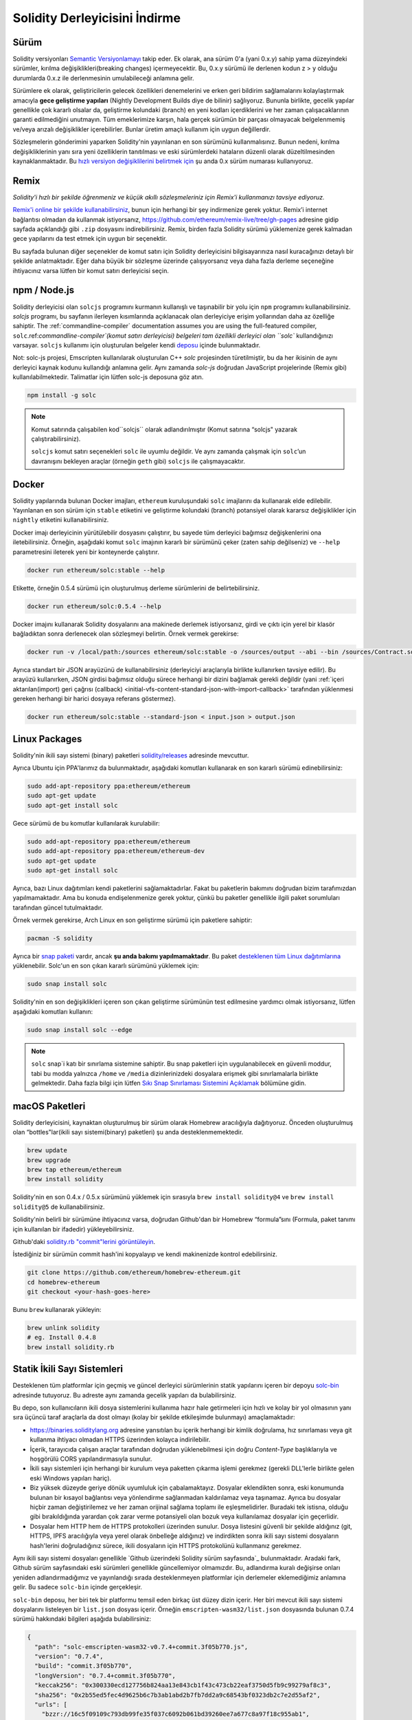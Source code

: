 .. index:: ! installing

.. _installing-solidity:

################################
Solidity Derleyicisini İndirme
################################

Sürüm
==========

Solidity versiyonları `Semantic Versiyonlamayı <https://semver.org>`_ takip eder. Ek
olarak, ana sürüm 0'a (yani 0.x.y) sahip yama düzeyindeki sürümler, kırılma değişiklikleri(breaking changes)
içermeyecektir. Bu, 0.x.y sürümü ile derlenen kodun z > y olduğu durumlarda 0.x.z ile derlenmesinin umulabileceği anlamına gelir.

Sürümlere ek olarak, geliştiricilerin gelecek özellikleri denemelerini ve erken
geri bildirim sağlamalarını kolaylaştırmak amacıyla **gece geliştirme yapıları**
(Nightly Development Builds diye de bilinir) sağlıyoruz. Bununla birlikte, gecelik
yapılar genellikle çok kararlı olsalar da, geliştirme kolundaki (branch) en yeni
kodları içerdiklerini ve her zaman çalışacaklarının garanti edilmediğini unutmayın.
Tüm emeklerimize karşın, hala gerçek sürümün bir parçası olmayacak belgelenmemiş
ve/veya arızalı değişiklikler içerebilirler. Bunlar üretim amaçlı kullanım için uygun değillerdir.

Sözleşmelerin gönderimini yaparken Solidity'nin yayınlanan en son sürümünü kullanmalısınız. Bunun nedeni,
kırılma değişikliklerinin yanı sıra yeni özelliklerin tanıtılması ve eski sürümlerdeki hataların düzenli
olarak düzeltilmesinden kaynaklanmaktadır. Bu `hızlı versiyon değişiklilerini belirtmek için <https://semver.org/#spec-item-4>`_
şu anda 0.x sürüm numarası kullanıyoruz.

Remix
=====

*Solidity'i hızlı bir şekilde öğrenmeniz ve küçük akıllı sözleşmeleriniz için Remix'i kullanmanızı tavsiye ediyoruz.*

`Remix'i online bir şekilde kullanabilirsiniz <https://remix.ethereum.org/>`_, bunun için herhangi bir şey indirmenize gerek yoktur.
Remix’i internet bağlantısı olmadan da kullanmak istiyorsanız, https://github.com/ethereum/remix-live/tree/gh-pages adresine gidip
sayfada açıklandığı gibi ``.zip`` dosyasını indirebilirsiniz. Remix, birden fazla Solidity sürümü yüklemenize gerek kalmadan gece
yapılarını da test etmek için uygun bir seçenektir.

Bu sayfada bulunan diğer seçenekler de komut satırı için Solidity derleyicisini bilgisayarınıza
nasıl kuracağınızı detaylı bir şekilde anlatmaktadır. Eğer daha büyük bir sözleşme üzerinde
çalışıyorsanız veya daha fazla derleme seçeneğine ihtiyacınız varsa lütfen bir komut satırı
derleyicisi seçin.

.. _solcjs:

npm / Node.js
=============

Solidity derleyicisi olan ``solcjs`` programını kurmanın kullanışlı ve taşınabilir bir yolu
için ``npm`` programını kullanabilirsiniz. `solcjs` programı, bu sayfanın ilerleyen kısımlarında
açıklanacak olan derleyiciye erişim yollarından daha az özelliğe sahiptir. The
:ref:`commandline-compiler` documentation assumes you are using
the full-featured compiler, ``solc``.ref:`commandline-compiler`(komut satırı derleyicisi) belgeleri
tam özellikli derleyici olan ``solc`` kullandığınızı varsayar. ``solcjs`` kullanımı için oluşturulan
belgeler kendi `deposu <https://github.com/ethereum/solc-js>`_ içinde bulunmaktadır.

Not: solc-js projesi, Emscripten kullanılarak oluşturulan C++ `solc`
projesinden türetilmiştir, bu da her ikisinin de aynı derleyici kaynak
kodunu kullandığı anlamına gelir. Aynı zamanda `solc-js` doğrudan JavaScript
projelerinde (Remix gibi) kullanılabilmektedir. Talimatlar için lütfen solc-js deposuna göz atın.

.. code-block:: bash

    npm install -g solc

.. note::

    Komut satırında çalışabilen kod``solcjs`` olarak adlandırılmıştır (Komut satırına “solcjs" yazarak çalıştırabilirsiniz).

    ``solcjs`` komut satırı seçenekleri ``solc`` ile uyumlu değildir. Ve aynı zamanda çalışmak için ``solc``’un davranışını
    bekleyen araçlar (örneğin ``geth`` gibi) ``solcjs`` ile çalışmayacaktır.

Docker
======

Solidity yapılarında bulunan Docker imajları, ``ethereum`` kuruluşundaki ``solc`` imajlarını da kullanarak elde edilebilir.
Yayınlanan en son sürüm için ``stable`` etiketini ve geliştirme kolundaki (branch) potansiyel olarak kararsız değişiklikler
için ``nightly`` etiketini kullanabilirsiniz.

Docker imajı derleyicinin yürütülebilir dosyasını çalıştırır, bu sayede tüm derleyici bağımsız değişkenlerini ona iletebilirsiniz.
Örneğin, aşağıdaki komut ``solc`` imajının kararlı bir sürümünü çeker (zaten sahip değilseniz) ve ``--help`` parametresini ileterek
yeni bir konteynerde çalıştırır.

.. code-block:: bash

    docker run ethereum/solc:stable --help

Etikette, örneğin 0.5.4 sürümü için oluşturulmuş derleme sürümlerini de belirtebilirsiniz.

.. code-block:: bash

    docker run ethereum/solc:0.5.4 --help

Docker imajını kullanarak Solidity dosyalarını ana makinede derlemek istiyorsanız,
girdi ve çıktı için yerel bir klasör bağladıktan sonra derlenecek olan sözleşmeyi belirtin. Örnek vermek gerekirse:

.. code-block:: bash

    docker run -v /local/path:/sources ethereum/solc:stable -o /sources/output --abi --bin /sources/Contract.sol

Ayrıca standart bir JSON arayüzünü de kullanabilirsiniz (derleyiciyi araçlarıyla birlikte kullanırken tavsiye edilir).
Bu arayüzü kullanırken, JSON girdisi bağımsız olduğu sürece herhangi bir dizini bağlamak gerekli değildir
(yani :ref:`içeri aktarılan(import) geri çağrısı (callback) <initial-vfs-content-standard-json-with-import-callback>`
tarafından yüklenmesi gereken herhangi bir harici dosyaya referans göstermez).

.. code-block:: bash

    docker run ethereum/solc:stable --standard-json < input.json > output.json

Linux Packages
==============

Solidity'nin ikili sayı sistemi (binary) paketleri `solidity/releases <https://github.com/ethereum/solidity/releases>`_ adresinde mevcuttur.

Ayrıca Ubuntu için PPA'larımız da bulunmaktadır, aşağıdaki komutları kullanarak en son kararlı sürümü edinebilirsiniz:

.. code-block:: bash

    sudo add-apt-repository ppa:ethereum/ethereum
    sudo apt-get update
    sudo apt-get install solc

Gece sürümü de bu komutlar kullanılarak kurulabilir:

.. code-block:: bash

    sudo add-apt-repository ppa:ethereum/ethereum
    sudo add-apt-repository ppa:ethereum/ethereum-dev
    sudo apt-get update
    sudo apt-get install solc

Ayrıca, bazı Linux dağıtımları kendi paketlerini sağlamaktadırlar. Fakat bu paketlerin
bakımını doğrudan bizim tarafımızdan yapılmamaktadır. Ama bu konuda endişelenmenize gerek
yoktur, çünkü bu paketler genellikle ilgili paket sorumluları tarafından güncel tutulmaktadır.

Örnek vermek gerekirse, Arch Linux en son geliştirme sürümü için paketlere sahiptir:

.. code-block:: bash

    pacman -S solidity

Ayrıca bir `snap paketi <https://snapcraft.io/solc>`_ vardır, ancak **şu anda bakımı yapılmamaktadır**.
Bu paket `desteklenen tüm Linux dağıtımlarına <https://snapcraft.io/docs/core/install>`_ yüklenebilir.
Solc'un en son çıkan kararlı sürümünü yüklemek için:

.. code-block:: bash

    sudo snap install solc

Solidity'nin en son değişiklikleri içeren son çıkan geliştirme sürümünün test edilmesine yardımcı olmak istiyorsanız, lütfen aşağıdaki komutları kullanın:

.. code-block:: bash

    sudo snap install solc --edge

.. note::

    ``solc`` snap`i katı bir sınırlama sistemine sahiptir. Bu snap paketleri için uygulanabilecek
    en güvenli moddur, tabi bu modda yalnızca ``/home`` ve ``/media`` dizinlerinizdeki dosyalara
    erişmek gibi sınırlamalarla birlikte gelmektedir. Daha fazla bilgi için lütfen `Sıkı Snap Sınırlaması
    Sistemini Açıklamak <https://snapcraft.io/blog/demystifying-snap-confinement>`_ bölümüne gidin.


macOS Paketleri
==============

Solidity derleyicisini, kaynaktan oluşturulmuş bir sürüm olarak Homebrew aracılığıyla
dağıtıyoruz. Önceden oluşturulmuş olan “bottles"lar(ikili sayı sistemi(binary) paketleri)
şu anda desteklenmemektedir.

.. code-block:: bash

    brew update
    brew upgrade
    brew tap ethereum/ethereum
    brew install solidity

Solidity'nin en son 0.4.x / 0.5.x sürümünü yüklemek için sırasıyla ``brew install solidity@4``
ve ``brew install solidity@5`` de kullanabilirsiniz.

Solidity'nin belirli bir sürümüne ihtiyacınız varsa, doğrudan Github'dan bir Homebrew “formula”sını
(Formula, paket tanımı için kullanılan bir ifadedir) yükleyebilirsiniz.

Github'daki `solidity.rb "commit"lerini görüntüleyin <https://github.com/ethereum/homebrew-ethereum/commits/master/solidity.rb>`_.

İstediğiniz bir sürümün commit hash'ini kopyalayıp ve kendi makinenizde kontrol edebilirsiniz.

.. code-block:: bash

    git clone https://github.com/ethereum/homebrew-ethereum.git
    cd homebrew-ethereum
    git checkout <your-hash-goes-here>

Bunu ``brew`` kullanarak yükleyin:

.. code-block:: bash

    brew unlink solidity
    # eg. Install 0.4.8
    brew install solidity.rb

Statik İkili Sayı Sistemleri
============================

Desteklenen tüm platformlar için geçmiş ve güncel derleyici sürümlerinin statik yapılarını içeren
bir depoyu `solc-bin`_ adresinde tutuyoruz. Bu adreste aynı zamanda gecelik yapıları da bulabilirsiniz.

Bu depo, son kullanıcıların ikili dosya sistemlerini kullanıma hazır hale getirmeleri için hızlı ve kolay bir yol
olmasının yanı sıra üçüncü taraf araçlarla da dost olmayı (kolay bir şekilde etkileşimde bulunmayı) amaçlamaktadır:

- https://binaries.soliditylang.org adresine yansıtılan bu içerik herhangi bir kimlik doğrulama, hız
  sınırlaması veya git kullanma ihtiyacı olmadan HTTPS üzerinden kolayca indirilebilir.
- İçerik, tarayıcıda çalışan araçlar tarafından doğrudan yüklenebilmesi için doğru `Content-Type`
  başlıklarıyla ve hoşgörülü CORS yapılandırmasıyla sunulur.
- İkili sayı sistemleri için herhangi bir kurulum veya paketten çıkarma işlemi gerekmez (gerekli DLL'lerle
  birlikte gelen eski Windows yapıları hariç).
- Biz yüksek düzeyde geriye dönük uyumluluk için çabalamaktayız. Dosyalar eklendikten sonra, eski konumunda
  bulunan bir kısayol bağlantısı veya yönlendirme sağlanmadan kaldırılamaz veya taşınamaz. Ayrıca bu dosyalar
  hiçbir zaman değiştirilemez ve her zaman orijinal  sağlama toplamı ile eşleşmelidirler. Buradaki tek istisna,
  olduğu gibi bırakıldığında yarardan çok zarar verme potansiyeli olan bozuk veya kullanılamaz dosyalar için geçerlidir.
- Dosyalar hem HTTP hem de HTTPS protokolleri üzerinden sunulur. Dosya listesini güvenli bir şekilde aldığınız (git, HTTPS,
  IPFS aracılığıyla veya yerel olarak önbelleğe aldığınız) ve indirdikten sonra ikili sayı sistemi dosyaların hash'lerini
  doğruladığınız sürece, ikili dosyaların için HTTPS protokolünü kullanmanız gerekmez.

Aynı ikili sayı sistemi dosyaları genellikle `Github üzerindeki Solidity sürüm sayfasında`_ bulunmaktadır.
Aradaki fark, Github sürüm sayfasındaki eski sürümleri genellikle güncellemiyor olmamızdır. Bu, adlandırma
kuralı değişirse onları yeniden adlandırmadığımız ve yayınlandığı sırada desteklenmeyen platformlar için
derlemeler eklemediğimiz anlamına gelir. Bu sadece ``solc-bin`` içinde gerçekleşir.

``solc-bin`` deposu, her biri tek bir platformu temsil eden birkaç üst düzey dizin içerir. Her biri mevcut
ikili sayı sistemi dosyalarını listeleyen bir ``list.json`` dosyası içerir. Örneğin ``emscripten-wasm32/list.json``
dosyasında bulunan 0.7.4 sürümü hakkındaki bilgileri aşağıda bulabilirsiniz:

.. code-block:: json

    {
      "path": "solc-emscripten-wasm32-v0.7.4+commit.3f05b770.js",
      "version": "0.7.4",
      "build": "commit.3f05b770",
      "longVersion": "0.7.4+commit.3f05b770",
      "keccak256": "0x300330ecd127756b824aa13e843cb1f43c473cb22eaf3750d5fb9c99279af8c3",
      "sha256": "0x2b55ed5fec4d9625b6c7b3ab1abd2b7fb7dd2a9c68543bf0323db2c7e2d55af2",
      "urls": [
        "bzzr://16c5f09109c793db99fe35f037c6092b061bd39260ee7a677c8a97f18c955ab1",
        "dweb:/ipfs/QmTLs5MuLEWXQkths41HiACoXDiH8zxyqBHGFDRSzVE5CS"
      ]
    }

Bu şu anlama gelmektedir:

- İkili sayı sistemini aynı dizinde `solc-emscripten-wasm32-v0.7.4+commit.3f05b770.js <https://github.com/ethereum/solc-bin/blob/gh-pages/emscripten-wasm32/solc-emscripten-wasm32-v0.7.4+commit.3f05b770.js>`_
  adı altında bulabilirsiniz.  Dosyanın bir kısayol bağlantısı olabileceğini ve dosyayı indirmek için
  eğer git kullanmıyorsanız veya dosya sisteminiz kısayol bağlantılarını desteklemiyorsa bu dosyayı
  kendiniz çözmeniz gerekebileceğini unutmayın.
- İkili sayı sistemi dosyası ayrıca https://binaries.soliditylang.org/emscripten-wasm32/solc-emscripten-wasm32-v0.7.4+commit.3f05b770.js
  adresine de yansıtılır. Bu durumda git kullanımı gerekli değildir ve kısayol bağlantıları
  ya dosyanın bir kopyasını sunarak ya da bir HTTP yönlendirmesi döndürerek dosyanın şeffaf
  bir şekilde çözümlenmesini sağlar.
- Dosya ayrıca IPFS üzerinde `QmTLs5MuLEWXQkths41HiACoXDiH8zxyqBHGFDRSzVE5CS`_ adresinde de mevcuttur.
- Dosya, gelecekte Swarm’da bulunan `16c5f09109c793db99fe35f037c6092b061bd39260ee7a677c8a97f18c955ab1`_ adresinde mevcut olabilir.
- İkili sayı sisteminin bütünlüğünü keccak256 hash değerini ``0x300330ecd127756b824aa13e843cb1f43c473cb22eaf3750d5fb9c99279af8c3``
  ile karşılaştırarak da doğrulayabilirsiniz.  Hash, komut satırında `sha3sum`_ tarafından sağlanan
  ``keccak256sum`` yardımcı programı veya JavaScript’te `ethereumjs-util'de bulunan keccak256()`_ fonksiyonu
  kullanılarak da hesaplanabilir.
- İkili sayı sisteminin bütünlüğünü sha256 hash değerini ``0x2b55ed5fec4d9625b6c7b3ab1abd2b7fb7dd2a9c68543bf0323db2c7e2d55af2`` ile karşılaştırarak da doğrulayabilirsiniz.

.. warning::

   Güçlü bir şekilde geriye dönük uyumluluk gereksinimi sebebiyle depo bazı eski öğeler içerir, ancak
   yeni araçlar yazarken bunları kullanmaktan kaçınmalısınız:

   - En iyi performansı istiyorsanız ``bin/`` yerine ``emscripten-wasm32/`` (``emscripten-asmjs/`` geri
     dönüşü ile) kullanın. Biz 0.6.1 sürümüne kadar sadece asm.js ikili sayı sistemi dosyalarını sağlamıştık.
     0.6.2`den itibaren çok daha iyi performans sağlayan `WebAssembly derlemelerine`_ geçtik. Eski sürümleri
     wasm için yeniden oluşturduk ancak orijinal asm.js dosyaları ``bin/`` içinde kaldı. Çünkü isim çakışmalarını
     önlemek amacıyla yenilerinin ayrı bir dizine yerleştirilmesi gerekiyordu.
   - Bir wasm veya asm.js ikili sayı sistemi dosyasını indirdiğinizden emin olmak istiyorsanız ``bin/``
     ve ``wasm/`` dizinleri yerine ``emscripten-asmjs/`` ve ``emscripten-wasm32/`` dizinlerini kullanın.
   - ``list.js`` ve ``list.txt`` yerine ``list.json`` kullanın. JSON liste formatı eskilerde bulunan
     tüm bilgileri ve daha fazlasını içerir.
   - https://solc-bin.ethereum.org yerine https://binaries.soliditylang.org kullanın. İşleri basit tutmak
     için derleyiciyle ilgili neredeyse her şeyi yeni ``soliditylang.org`` alan adı altına taşıdık ve bu durum
     ``solc-bin`` için de geçerlidir. Yeni alan adı önerisinde bulunulsa da, eski alan adı hala tam olarak
     desteklenmekte ve aynı konuma işaret etmesi garanti edilmektedir.

.. warning::

    İkili sayı sistemi dosyaları https://ethereum.github.io/solc-bin/ adresinde de mevcuttur, fakat
    bu sayfanın güncellenmesi 0.7.2 sürümünün yayınlanmasından hemen sonra durdurulmuştur. Aynı
    zamanda bu adres herhangi bir platform için yeni sürümler veya gecelik yapılar almayacak ve
    emscripten olmayan yapılar da dahil olmak üzere yeni dizin yapısını sunmayacaktır.

    Eğer hala bu adresi kullanıyorsanız, lütfen bunun yerine  https://binaries.soliditylang.org
    adresine kullanmaya devam edin. Bu, temeldeki barındırma hizmeti üzerinde şeffaf bir şekilde
    değişiklik yapmamıza ve kesintiyi en aza indirmemize olanak tanır. Herhangi bir kontrole sahip
    olmadığımız ``ethereum.github.io`` alan adının aksine, ``binaries.soliditylang.org`` alan adının
    uzun vadede aynı URL yapısını koruyacağını ve çalışacağını garanti ediyoruz.

.. _IPFS: https://ipfs.io
.. _Swarm: https://swarm-gateways.net/bzz:/swarm.eth
.. _solc-bin: https://github.com/ethereum/solc-bin/
.. _Solidity release page on github: https://github.com/ethereum/solidity/releases
.. _sha3sum: https://github.com/maandree/sha3sum
.. _keccak256() function from ethereumjs-util: https://github.com/ethereumjs/ethereumjs-util/blob/master/docs/modules/_hash_.md#const-keccak256
.. _WebAssembly builds: https://emscripten.org/docs/compiling/WebAssembly.html
.. _QmTLs5MuLEWXQkths41HiACoXDiH8zxyqBHGFDRSzVE5CS: https://gateway.ipfs.io/ipfs/QmTLs5MuLEWXQkths41HiACoXDiH8zxyqBHGFDRSzVE5CS
.. _16c5f09109c793db99fe35f037c6092b061bd39260ee7a677c8a97f18c955ab1: https://swarm-gateways.net/bzz:/16c5f09109c793db99fe35f037c6092b061bd39260ee7a677c8a97f18c955ab1/

.. _building-from-source:

Kaynağından Kurulum
====================

Ön Koşullar - Tüm İşletim Sistemleri
-------------------------------------

Aşağıda Solidity'nin tüm yapıları için bağımlılıklar verilmiştir:

+-----------------------------------+-------------------------------------------------------+
| Yazılım                           | Notlar                                                |
+===================================+=======================================================+
| `CMake`_ (versiyon 3.13+)         | Platformlar arası derleme dosyası oluşturucusu.       |
+-----------------------------------+-------------------------------------------------------+
| `Boost`_ (Windows 'ta 1.77+       | C++ kütüphaneleri.                                    |
| versiyonu, aksi takdirde 1.65+)   |                                                       |
+-----------------------------------+-------------------------------------------------------+
| `Git`_                            | Kaynak kodu almak için komut satırı aracı.            |
+-----------------------------------+-------------------------------------------------------+
| `z3`_ (versiyon 4.8+, Opsiyonel)  | SMT denetleyicisi ile kullanım için.                  |
+-----------------------------------+-------------------------------------------------------+
| `cvc4`_ (Opsiyonel)               | SMT denetleyicisi ile kullanım için.                  |
+-----------------------------------+-------------------------------------------------------+

.. _cvc4: https://cvc4.cs.stanford.edu/web/
.. _Git: https://git-scm.com/download
.. _Boost: https://www.boost.org
.. _CMake: https://cmake.org/download/
.. _z3: https://github.com/Z3Prover/z3

.. note::
    Solidity'nin 0.5.10'dan önceki sürümleri Boost'un 1.70+ olan sürümlerine doğru bir şekilde
    bağlanamayabilir. Olası bir geçici çözüm, solidity'yi yapılandırmak için cmake komutunu çalıştırmadan
    önce ``<Boost yükleme yolu>/lib/cmake/Boost-1.70.0`` adını geçici olarak yeniden adlandırmaktır.

    0.5.10'dan başlayarak Boost 1.70+ kadar olan sürümlerle bağlantı kurmak manuel müdahale olmadan çalışmalıdır.

.. note::
    Varsayılan derleme yapılandırması belirli bir Z3 sürümü (kodun en son güncellendiği zamandaki en son sürüm)
    gerektirir. Z3 sürümleri arasında yapılan değişiklikler genellikle biraz farklı (ancak yine de geçerli olan)
    sonuçların döndürülmesine neden olur. SMT testlerimiz bu farklılıkları hesaba katmaz ve muhtemelen yazıldıkları
    sürümden farklı olan bir sürümde başarısız olacaklardır. Bu, farklı bir sürüm kullanan bir derlemenin hatalı
    olduğu anlamına gelmez. CMake'e ``-DSTRICT_Z3_VERSION=OFF`` seçeneğini iletirseniz, yukarıdaki tabloda verilen
    gereksinimi karşılayan herhangi bir sürümle derleme yapabilirsiniz. Ancak bunu yaparsanız, SMT testlerini atlamak
    için lütfen ``scripts/tests.sh`` dosyasına ``--no-smt`` seçeneğini de eklemeyi unutmayın.

Minimum Derleyici Versiyonları
^^^^^^^^^^^^^^^^^^^^^^^^^

Aşağıdaki C++ derleyicileri ve minimum versiyonları Solidity kod tabanını oluşturabilir:

- `GCC <https://gcc.gnu.org>`_, version 8+
- `Clang <https://clang.llvm.org/>`_, version 7+
- `MSVC <https://visualstudio.microsoft.com/vs/>`_, version 2019+

Ön Koşullar - macOS
---------------------

macOS derlemeleri için, `Xcode`un en son sürümünün <https://developer.apple.com/xcode/download/>`_
yüklü olduğundan emin olun. Bu, `Clang C++ derleyicisi <https://en.wikipedia.org/wiki/Clang>`_,
`Xcode IDE <https://en.wikipedia.org/wiki/Xcode>`_ ve OS X üzerinde C++ uygulamaları oluşturmak
için gerekli olan diğer Apple geliştirme araçlarını içerir.
Xcode'u ilk kez yüklüyorsanız veya yeni bir sürüm yüklediyseniz, komut satırı derlemeleri yapmadan
önce lisansı kabul etmeniz gerekecektir:

.. code-block:: bash

    sudo xcodebuild -license accept

OS X derleme betiğimiz, harici bağımlılıkları yüklemek için `Homebrew
<https://brew.sh>`_ paket yöneticisini kullanır. Eğer sıfırdan başlamak
isterseniz, Homebrew <https://docs.brew.sh/FAQ#how-do-i-uninstall-homebrew>`_'i
nasıl kaldıracağınız aşağıda açıklanmıştır.

Ön Koşullar - Windows
-----------------------

Solidity'nin Windows derlemeleri için aşağıdaki bağımlılıkları yüklemeniz gerekir:

+-----------------------------------+-------------------------------------------------------+
| Yazılım                           | Notlar                                                |
+===================================+=======================================================+
| `Visual Studio 2019 Build Tools`_ | C++ derleyicisi                                       |
+-----------------------------------+-------------------------------------------------------+
| `Visual Studio 2019`_ (Opsiyonel) | C++ derleyicisi ve geliştirme ortamı                  |
+-----------------------------------+-------------------------------------------------------+
| `Boost`_ (versiyon 1.77+)         | C++ kütüphaneleri.                                    |
+-----------------------------------+-------------------------------------------------------+

Eğer zaten bir IDE'niz varsa ve yalnızca derleyici ve kütüphanelere ihtiyaç duyuyorsanız,
Visual Studio 2019 Build Tools'u yükleyebilirsiniz.

Visual Studio 2019 hem IDE hem de gerekli derleyici ve kütüphaneleri sağlar.
Dolayısıyla, bir IDE'niz yoksa ve Solidity geliştirmeyi tercih ediyorsanız,
Visual Studio 2019 her şeyi kolayca kurmanız için iyi bir tercih olabilir.

Visual Studio 2019 Build Tools veya Visual Studio 2019'da yüklenmesi
gereken bileşenlerin listesi aşağıda verilmiştir:

* Visual Studio C++ core features
* VC++ 2019 v141 toolset (x86,x64)
* Windows Universal CRT SDK
* Windows 8.1 SDK
* C++/CLI support

.. _Visual Studio 2019: https://www.visualstudio.com/vs/
.. _Visual Studio 2019 Build Tools: https://www.visualstudio.com/downloads/#build-tools-for-visual-studio-2019

Gerekli tüm harici bağımlılıkları yüklemek için kullanabileceğiniz bir yardımcı betiğimiz var:

.. code-block:: bat

    scripts\install_deps.ps1

Bu ``boost`` ve ``cmake``'i ``deps`` alt dizinine yükleyecektir.

Depoyu Klonlamak
--------------------

Kaynak kodunu klonlamak aşağıdaki komutu çalıştırın:

.. code-block:: bash

    git clone --recursive https://github.com/ethereum/solidity.git
    cd solidity

Solidity'nin geliştirilmesine yardımcı olmak istiyorsanız,
Solidity'yi çatallamalı(fork) ve kişisel çatalınızı(fork) ikinci bir remote olarak eklemelisiniz:

.. code-block:: bash

    git remote add personal git@github.com:[username]/solidity.git

.. note::
    Bu yöntem, örneğin böyle bir derleyici tarafından üretilen her bayt kodunda bir bayrağın
    ayarlanmasına yol açan bir ön sürüm derlemesiyle sonuçlanacaktır. Yayınlanmış bir Solidity
    derleyicisini yeniden derlemek istiyorsanız, lütfen github versiyon sayfasındaki kaynak tarball'u kullanın:

    https://github.com/ethereum/solidity/releases/download/v0.X.Y/solidity_0.X.Y.tar.gz

    (github tarafından sağlanan "Kaynak kodu" değil).

Komut Satırı Derlemek
------------------

**Derlemeden önce Harici Bağımlılıkları(yukarıda bulunan) yüklediğinizden emin olun.**

Solidity projesi derlemeyi yapılandırmak için CMake kullanır.
Tekrarlanan derlemeleri hızlandırmak için `ccache`_ yüklemek isteyebilirsiniz.
CMake bunu otomatik olarak alacaktır. Solidity'yi derlemek Linux,
macOS ve diğer Unice'lerde de oldukça benzerdir:

.. _ccache: https://ccache.dev/

.. code-block:: bash

    mkdir build
    cd build
    cmake .. && make

veya Linux ve macOS'ta daha da kolay çalıştırabilirsiniz:

.. code-block:: bash

    #note: this will install binaries solc and soltest at usr/local/bin
    ./scripts/build.sh

.. warning::

    BSD derlemeleri çalışmalıdır, fakat Solidity ekibi tarafından test edilmemiştir.

Ve Windows İçin:

.. code-block:: bash

    mkdir build
    cd build
    cmake -G "Visual Studio 16 2019" ..

Eğer ``scripts\install_deps.ps1`` tarafından yüklenen boost sürümünü kullanmak isterseniz,
``-DBoost_DIR="deps\boost\lib\cmake\Boost-*"`` ve ``-DCMAKE_MSVC_RUNTIME_LIBRARY=MultiThreaded``
seçeneklerini ``cmake`` çağrısına argüman olarak iletmeniz gerekecektir.

Bunun sonucunda bu yapı dizininde **solidity.sln** dosyası oluşturulmalıdır. Ayrıca
bu dosyaya çift tıklamak da Visual Studio'nun açılmasına neden olmalıdır.  Biz **Yayın**
yapılandırmasını oluşturmanızı öneririz, ancak diğerleri de çalışır.

Alternatif olarak, Windows için komut satırında aşağıdaki gibi bir derleme de yapabilirsiniz:

.. code-block:: bash

    cmake --build . --config Release

CMake Ayarları
=============

CMake ayarlarının ne olduğunu merak ediyorsanız ``cmake .. -LH`` komutunu çalıştırın.

.. _smt_solvers_build:

SMT Çözücüleri
-----------
Solidity, SMT çözücülerine karşı derlenebilir ve sistemde bulunurlarsa standart
olarak bunu yapacaklardır. Her çözücü bir `cmake` seçeneği ile devre dışı bırakılabilir.

*Not: Bazı durumlarda bu, derleme hataları için potansiyel olarak geçici bir çözüm de olabilir.*


Yapı klasörünün içinde bunları devre dışı bırakabilirsiniz, çünkü varsayılan olarak etkin durumdadırlar:

.. code-block:: bash

    # disables only Z3 SMT Solver.
    cmake .. -DUSE_Z3=OFF

    # disables only CVC4 SMT Solver.
    cmake .. -DUSE_CVC4=OFF

    # disables both Z3 and CVC4
    cmake .. -DUSE_CVC4=OFF -DUSE_Z3=OFF

Sürüm Dizgisi Detayları
============================

Solidity sürüm dizgisi dört bölümden oluşur:

- Sürüm numarası
- Sürüm öncesi etiketi (genellikle develop.YYYY.MM.DD veya night..YYYY.MM.DD olarak ayarlanır)
- İşlem biçiminde ``commit.GITHASH``
- Platform ve derleyici ile ilgili ayrıntıları içeren, rasgele sayıda öğeye sahip platform

Yerel değişiklikler varsa işleme ``.mod`` diye eklenir.

Tüm değişiklikler, Semver'in gerektirdiği şekilde, Solidity yayınlanma öncesi sürümün Semver yayınlanma
öncesi sürümüne eşit olduğu ve Solidity'de bir işlem yapıldığında Semver'deki meta verilerinin de değiştiği
bir şekilde gerçekleşir.

Bir yayın örneği: ``0.4.8+commit.60cc1668.Emscripten.clang``.

Bir ön yayın örneği: ``0.4.9-nightly.2017.1.17+commit.6ecb4aa3.Emscripten.clang``

Versiyonlama Hakkında Önemli Bilgi
======================================

Bir sürüm yapıldıktan sonra, yama sürüm seviyesi yükseltilir, çünkü sadece yama
seviyesindeki değişikliklerin takip edildiğini varsayıyoruz. Değişiklikler birleştirildiğinde
(merge) , sürüm SemVer'e ve değişikliğin ciddiyetine göre yükseltilmelidir. Son olarak, bir
sürüm her zaman mevcut gecelik derlemenin sürümüyle, ancak ``prerelease`` belirteci olmadan yapılır.

Örnek:

1. 0.4.0 sürümü çıktı.
2. Gecelik yapı şu andan itibaren 0.4.1 sürümüne sahiptir.
3. İşleyişi bozmayan değişikliler tanıtıldı --> sürümde değişiklik yok.
4. İşleyişi bozan değişiklikler tanıtıldı --> version 0.5.0'a yükseltildi.
5. 0.5.0 sürümü çıktı.

Bu davranış :ref:`version pragma <version_pragma>` ile iyi çalışır.
